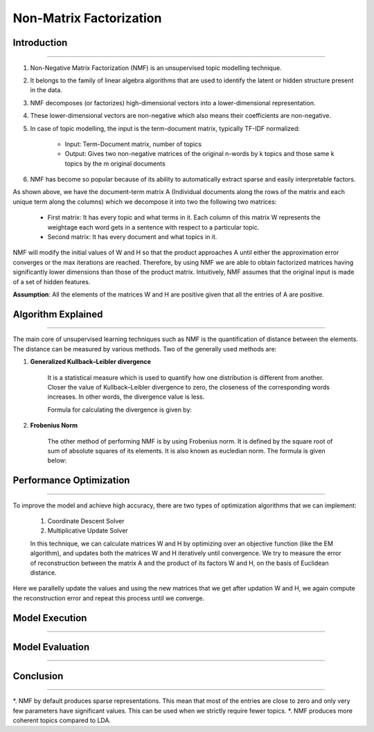 Non-Matrix Factorization
****************************

Introduction
------------------------
------------------------

#. Non-Negative Matrix Factorization (NMF) is an unsupervised topic modelling technique.
#. It belongs to the family of linear algebra algorithms that are used to identify the latent or hidden structure present in the data.
#. NMF decomposes (or factorizes) high-dimensional vectors into a lower-dimensional representation.
#. These lower-dimensional vectors are non-negative which also means their coefficients are non-negative.
#. In case of topic modelling, the input is the term-document matrix, typically TF-IDF normalized:

	* Input: Term-Document matrix, number of topics
	* Output: Gives two non-negative matrices of the original n-words by k topics and those same k topics by the m original documents

#. NMF has become so popular because of its ability to automatically extract sparse and easily interpretable factors.

.. image:: files/pics/NMF_Intro_Overview.png

As shown above, we have the document-term matrix A (Individual documents along the rows of the matrix and each unique term along the columns) which we decompose it into two the following two matrices:

	* First matrix: It has every topic and what terms in it. Each column of this matrix W represents the weightage each word gets in a sentence with respect to a particular topic.
	* Second matrix: It has every document and what topics in it.

NMF will modify the initial values of W and H so that the product approaches A until either the approximation error converges or the max iterations are reached. Therefore, by using NMF we are able to obtain factorized matrices having significantly lower dimensions than those of the product matrix. Intuitively, NMF assumes that the original input is made of a set of hidden features.

**Assumption**: All the elements of the matrices W and H are positive given that all the entries of A are positive.


Algorithm Explained
------------------------
------------------------

The main core of unsupervised learning techniques such as NMF is the quantification of distance between the elements. The distance can be measured by various methods. Two of the generally used methods are:

1) **Generalized Kullback–Leibler divergence**
	
	It is a statistical measure which is used to quantify how one distribution is different from another. Closer the value of Kullback–Leibler divergence to zero, the closeness of the corresponding words increases. In other words, the divergence value is less.

	Formula for calculating the divergence is given by:

.. image:: files/pics/NMF_Leibler_Equation.png	

2) **Frobenius Norm**
	
	The other method of performing NMF is by using Frobenius norm. It is defined by the square root of sum of absolute squares of its elements. It is also known as eucledian norm. The formula is given below:

.. image:: files/pics/NMF_Frobenius_Equation.png

	An optimization process is mandatory to improve the model and achieve high accuracy in finding relation between the topics.


Performance Optimization
------------------------
------------------------

To improve the model and achieve high accuracy, there are two types of optimization algorithms that we can implement:

	#. Coordinate Descent Solver
	#. Multiplicative Update Solver

	In this technique, we can calculate matrices W and H by optimizing over an objective function (like the EM algorithm), and updates both the matrices W and H iteratively until convergence. We try to measure the error of reconstruction between the matrix A and the product of its factors W and H, on the basis of Euclidean distance.

.. image:: files/pics/NMF_perf_opt.png

Here we parallelly update the values and using the new matrices that we get after updation W and H, we again compute the reconstruction error and repeat this process until we converge.


Model Execution
------------------------
------------------------

Model Evaluation
------------------------
------------------------

Conclusion
------------------------
------------------------

*. NMF by default produces sparse representations. This mean that most of the entries are close to zero and only very few parameters have significant values. This can be used when we strictly require fewer topics.
*. NMF produces more coherent topics compared to LDA.
